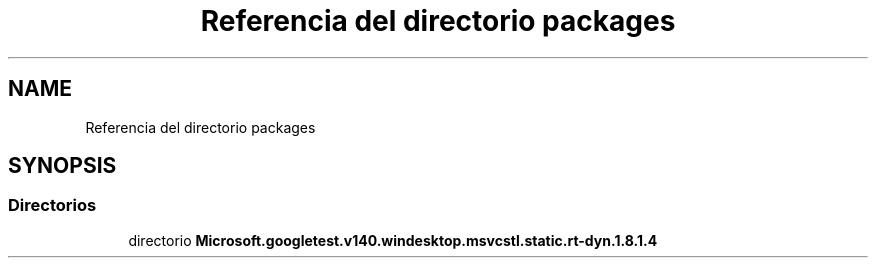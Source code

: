 .TH "Referencia del directorio packages" 3 "Viernes, 5 de Noviembre de 2021" "Version 0.2.3" "Command Line Processor" \" -*- nroff -*-
.ad l
.nh
.SH NAME
Referencia del directorio packages
.SH SYNOPSIS
.br
.PP
.SS "Directorios"

.in +1c
.ti -1c
.RI "directorio \fBMicrosoft\&.googletest\&.v140\&.windesktop\&.msvcstl\&.static\&.rt\-dyn\&.1\&.8\&.1\&.4\fP"
.br
.in -1c
